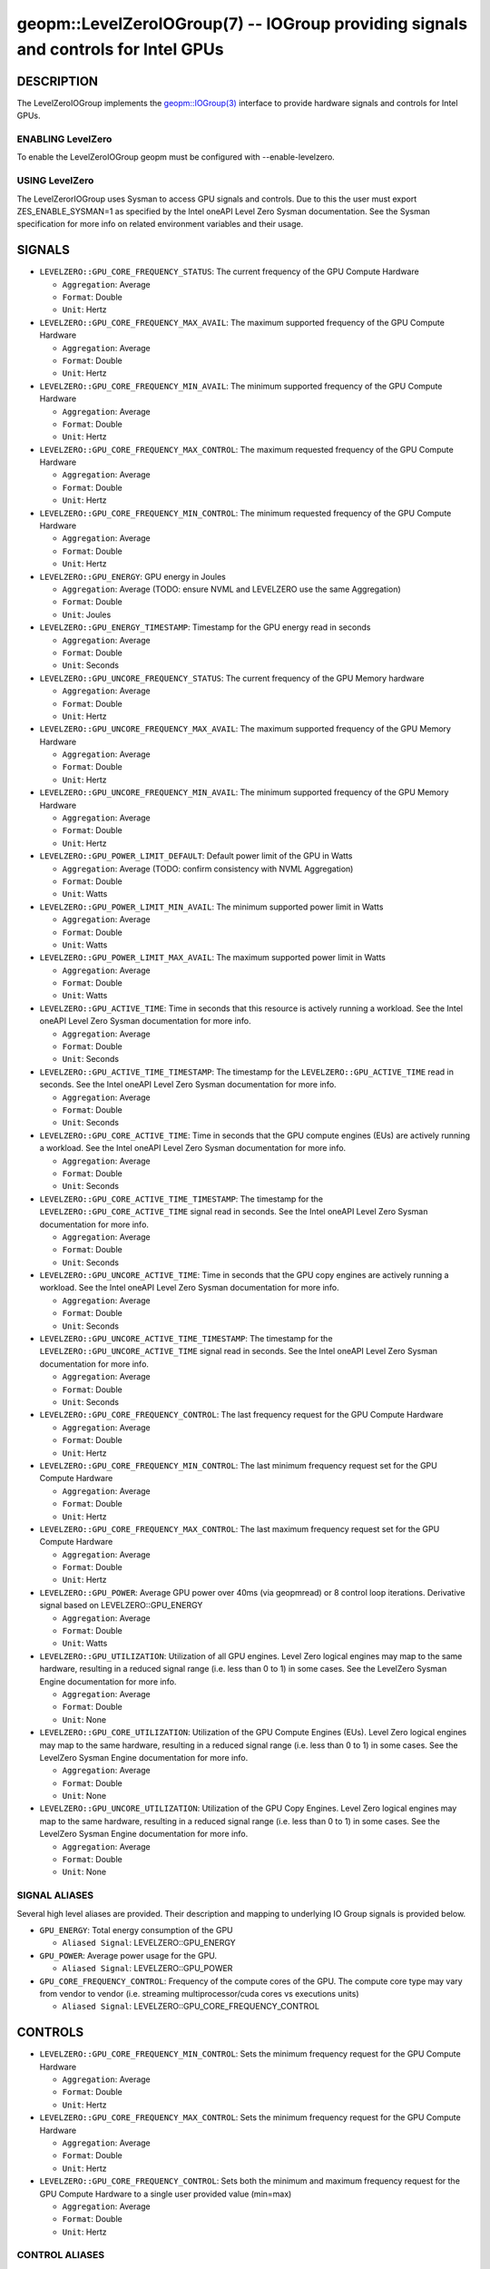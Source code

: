 .. role:: raw-html-m2r(raw)
   :format: html


geopm::LevelZeroIOGroup(7) -- IOGroup providing signals and controls for Intel GPUs 
=================================================================================================

DESCRIPTION
-----------

The LevelZeroIOGroup implements the `geopm::IOGroup(3) <GEOPM_CXX_MAN_IOGroup.3.html>`_ 
interface to provide hardware signals and controls for Intel GPUs.

ENABLING LevelZero
~~~~~~~~~~~~~~~
To enable the LevelZeroIOGroup geopm must be configured with --enable-levelzero. 

USING LevelZero
~~~~~~~~~~~~~~~
The LevelZerorIOGroup uses Sysman to access GPU signals and controls.  Due to this the user must export ZES_ENABLE_SYSMAN=1 as specified by the Intel oneAPI Level Zero Sysman documentation.  See the Sysman specification for more info on related environment variables and their usage.

SIGNALS
-------

* ``LEVELZERO::GPU_CORE_FREQUENCY_STATUS``: The current frequency of the GPU Compute Hardware
  
  *  ``Aggregation``: Average
  
  *  ``Format``: Double
  
  *  ``Unit``: Hertz
* ``LEVELZERO::GPU_CORE_FREQUENCY_MAX_AVAIL``: The maximum supported frequency of the GPU Compute Hardware 
  
  *  ``Aggregation``: Average
  
  *  ``Format``: Double
  
  *  ``Unit``: Hertz
* ``LEVELZERO::GPU_CORE_FREQUENCY_MIN_AVAIL``: The minimum supported frequency of the GPU Compute Hardware 
  
  *  ``Aggregation``: Average
  
  *  ``Format``: Double
  
  *  ``Unit``: Hertz
* ``LEVELZERO::GPU_CORE_FREQUENCY_MAX_CONTROL``: The maximum requested frequency of the GPU Compute Hardware 
  
  *  ``Aggregation``: Average
  
  *  ``Format``: Double
  
  *  ``Unit``: Hertz
* ``LEVELZERO::GPU_CORE_FREQUENCY_MIN_CONTROL``: The minimum requested frequency of the GPU Compute Hardware 
  
  *  ``Aggregation``: Average
  
  *  ``Format``: Double
  
  *  ``Unit``: Hertz
* ``LEVELZERO::GPU_ENERGY``: GPU energy in Joules
  
  *  ``Aggregation``: Average (TODO: ensure NVML and LEVELZERO use the same Aggregation)
  
  *  ``Format``: Double
  
  *  ``Unit``: Joules
* ``LEVELZERO::GPU_ENERGY_TIMESTAMP``: Timestamp for the GPU energy read in seconds
  
  *  ``Aggregation``: Average 
  
  *  ``Format``: Double
  
  *  ``Unit``: Seconds
* ``LEVELZERO::GPU_UNCORE_FREQUENCY_STATUS``: The current frequency of the GPU Memory hardware 
  
  *  ``Aggregation``: Average
  
  *  ``Format``: Double
  
  *  ``Unit``: Hertz
* ``LEVELZERO::GPU_UNCORE_FREQUENCY_MAX_AVAIL``: The maximum supported frequency of the GPU Memory Hardware 
  
  *  ``Aggregation``: Average
  
  *  ``Format``: Double
  
  *  ``Unit``: Hertz
* ``LEVELZERO::GPU_UNCORE_FREQUENCY_MIN_AVAIL``: The minimum supported frequency of the GPU Memory Hardware 
  
  *  ``Aggregation``: Average
  
  *  ``Format``: Double
  
  *  ``Unit``: Hertz
* ``LEVELZERO::GPU_POWER_LIMIT_DEFAULT``: Default power limit of the GPU in Watts
  
  *  ``Aggregation``: Average (TODO: confirm consistency with NVML Aggregation)
  
  *  ``Format``: Double
  
  *  ``Unit``: Watts
* ``LEVELZERO::GPU_POWER_LIMIT_MIN_AVAIL``: The minimum supported power limit in Watts
  
  *  ``Aggregation``: Average
  
  *  ``Format``: Double
  
  *  ``Unit``: Watts
* ``LEVELZERO::GPU_POWER_LIMIT_MAX_AVAIL``:  The maximum supported power limit in Watts
  
  *  ``Aggregation``: Average
  
  *  ``Format``: Double
  
  *  ``Unit``: Watts
* ``LEVELZERO::GPU_ACTIVE_TIME``: Time in seconds that this resource is actively running a workload.  See the Intel oneAPI Level Zero Sysman documentation for more info.
  
  *  ``Aggregation``: Average
  
  *  ``Format``: Double
  
  *  ``Unit``: Seconds
* ``LEVELZERO::GPU_ACTIVE_TIME_TIMESTAMP``: The timestamp for the ``LEVELZERO::GPU_ACTIVE_TIME`` read in seconds.  See the Intel oneAPI Level Zero Sysman documentation for more info.
  
  *  ``Aggregation``: Average
  
  *  ``Format``: Double
  
  *  ``Unit``: Seconds
* ``LEVELZERO::GPU_CORE_ACTIVE_TIME``: Time in seconds that the GPU compute engines (EUs) are actively running a workload.  See the Intel oneAPI Level Zero Sysman documentation for more info.
  
  *  ``Aggregation``: Average
  
  *  ``Format``: Double
  
  *  ``Unit``: Seconds
* ``LEVELZERO::GPU_CORE_ACTIVE_TIME_TIMESTAMP``: The timestamp for the ``LEVELZERO::GPU_CORE_ACTIVE_TIME`` signal read in seconds.  See the Intel oneAPI Level Zero Sysman documentation for more info.
  
  *  ``Aggregation``: Average
  
  *  ``Format``: Double
  
  *  ``Unit``: Seconds
* ``LEVELZERO::GPU_UNCORE_ACTIVE_TIME``: Time in seconds that the GPU copy engines are actively running a workload.  See the Intel oneAPI Level Zero Sysman documentation for more info.
  
  *  ``Aggregation``: Average
  
  *  ``Format``: Double
  
  *  ``Unit``: Seconds
* ``LEVELZERO::GPU_UNCORE_ACTIVE_TIME_TIMESTAMP``: The timestamp for the ``LEVELZERO::GPU_UNCORE_ACTIVE_TIME`` signal read in seconds.  See the Intel oneAPI Level Zero Sysman documentation for more info.
  
  *  ``Aggregation``: Average
  
  *  ``Format``: Double
  
  *  ``Unit``: Seconds
* ``LEVELZERO::GPU_CORE_FREQUENCY_CONTROL``: The last frequency request for the GPU Compute Hardware
  
  *  ``Aggregation``: Average
  
  *  ``Format``: Double 
  
  *  ``Unit``: Hertz
* ``LEVELZERO::GPU_CORE_FREQUENCY_MIN_CONTROL``: The last minimum frequency request set for the GPU Compute Hardware 
  
  *  ``Aggregation``: Average
  
  *  ``Format``: Double
  
  *  ``Unit``: Hertz
* ``LEVELZERO::GPU_CORE_FREQUENCY_MAX_CONTROL``: The last maximum frequency request set for the GPU Compute Hardware 
  
  *  ``Aggregation``: Average
  
  *  ``Format``: Double
  
  *  ``Unit``: Hertz
* ``LEVELZERO::GPU_POWER``: Average GPU power over 40ms (via geopmread) or 8 control loop iterations.  Derivative signal based on LEVELZERO::GPU_ENERGY
  
  *  ``Aggregation``: Average 
  
  *  ``Format``: Double
  
  *  ``Unit``: Watts
* ``LEVELZERO::GPU_UTILIZATION``: Utilization of all GPU engines.  Level Zero logical engines may map to the same hardware, resulting in a reduced signal range (i.e. less than 0 to 1) in some cases.  See the LevelZero Sysman Engine documentation for more info. 
  
  *  ``Aggregation``: Average
  
  *  ``Format``: Double
  
  *  ``Unit``: None
* ``LEVELZERO::GPU_CORE_UTILIZATION``: Utilization of the GPU Compute Engines (EUs).  Level Zero logical engines may map to the same hardware, resulting in a reduced signal range (i.e. less than 0 to 1) in some cases.  See the LevelZero Sysman Engine documentation for more info. 
  
  *  ``Aggregation``: Average
  
  *  ``Format``: Double
  
  *  ``Unit``: None
* ``LEVELZERO::GPU_UNCORE_UTILIZATION``: Utilization of the GPU Copy Engines.  Level Zero logical engines may map to the same hardware, resulting in a reduced signal range (i.e. less than 0 to 1) in some cases.  See the LevelZero Sysman Engine documentation for more info. 
  
  *  ``Aggregation``: Average
  
  *  ``Format``: Double
  
  *  ``Unit``: None

SIGNAL ALIASES
~~~~~~~~~~~~~~~~
Several high level aliases are provided.  Their description and mapping  to
underlying IO Group signals is provided below.

* ``GPU_ENERGY``: Total energy consumption of the GPU

  * ``Aliased Signal``: LEVELZERO::GPU_ENERGY

* ``GPU_POWER``: Average power usage for the GPU.

  * ``Aliased Signal``:  LEVELZERO::GPU_POWER

* ``GPU_CORE_FREQUENCY_CONTROL``: Frequency of the compute cores of the GPU.  The compute core type may vary from vendor to vendor (i.e. streaming multiprocessor/cuda cores vs executions units)

  * ``Aliased Signal``: LEVELZERO::GPU_CORE_FREQUENCY_CONTROL


CONTROLS
--------

* ``LEVELZERO::GPU_CORE_FREQUENCY_MIN_CONTROL``: Sets the minimum frequency request for the GPU Compute Hardware 
  
  *  ``Aggregation``: Average
  
  *  ``Format``: Double
  
  *  ``Unit``: Hertz
* ``LEVELZERO::GPU_CORE_FREQUENCY_MAX_CONTROL``: Sets the minimum frequency request for the GPU Compute Hardware 

  *  ``Aggregation``: Average
  
  *  ``Format``: Double
  
  *  ``Unit``: Hertz
* ``LEVELZERO::GPU_CORE_FREQUENCY_CONTROL``: Sets both the minimum and maximum frequency request for the GPU Compute Hardware to a single user provided value (min=max)

  *  ``Aggregation``: Average
  
  *  ``Format``: Double
  
  *  ``Unit``: Hertz

CONTROL ALIASES
~~~~~~~~~~~~~~~~
Several high level aliases are provided.  Their description and mapping to
underlying IO Group signals is provided below.

* ``GPU_CORE_FREQUENCY_CONTROL``: Frequency of the compute cores of the GPU.  The compute core type may vary from vendor to vendor (i.e. streaming multiprocessor/cuda cores vs executions units)

  * ``Aliased Control``: LEVELZERO::GPU_CORE_FREQUENCY_CONTROL


SEE ALSO
--------

`geopm(7) <geopm.7.html>`_\ ,
`geopm::IOGroup(3) <GEOPM_CXX_MAN_IOGroup.3.html>`_\ ,
`geopmwrite(1) <geopmwrite.1.html>`_\ ,
`geopmread(1) <geopmread.1.html>`_
